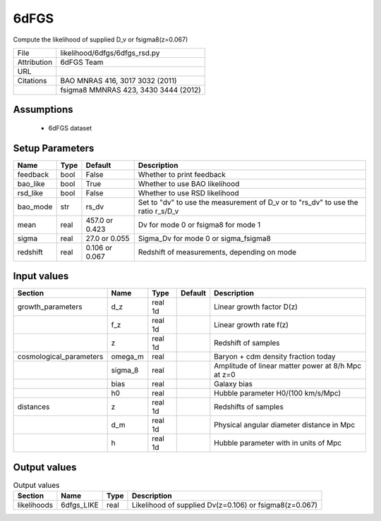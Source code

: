 6dFGS
================================================

Compute the likelihood of supplied D_v or fsigma8(z=0.067)

+-------------+--------------------------------------+
| File        | likelihood/6dfgs/6dfgs_rsd.py        |
+-------------+--------------------------------------+
| Attribution | 6dFGS Team                           |
+-------------+--------------------------------------+
| URL         |                                      |
+-------------+--------------------------------------+
| Citations   | BAO MNRAS 416, 3017 3032 (2011)      |
+-------------+--------------------------------------+
|             | fsigma8 MMNRAS 423, 3430 3444 (2012) |
+-------------+--------------------------------------+




Assumptions
-----------

 - 6dFGS dataset



Setup Parameters
----------------

.. list-table::
   :header-rows: 1

   * - Name
     - Type
     - Default
     - Description

   * - feedback
     - bool
     - False
     - Whether to print feedback
   * - bao_like
     - bool
     - True
     - Whether to use BAO likelihood
   * - rsd_like
     - bool
     - False
     - Whether to use RSD likelihood
   * - bao_mode
     - str
     - rs_dv
     - Set to "dv" to use the measurement of D_v or to "rs_dv" to use the ratio r_s/D_v
   * - mean
     - real
     - 457.0 or 0.423
     - Dv for mode 0 or fsigma8 for mode 1
   * - sigma
     - real
     - 27.0 or 0.055
     - Sigma_Dv for mode 0 or sigma_fsigma8
   * - redshift
     - real
     - 0.106 or 0.067
     - Redshift of measurements, depending on mode


Input values
----------------

.. list-table::
   :header-rows: 1

   * - Section
     - Name
     - Type
     - Default
     - Description

   * - growth_parameters
     - d_z
     - real 1d
     - 
     - Linear growth factor D(z)
   * - 
     - f_z
     - real 1d
     - 
     - Linear growth rate f(z)
   * - 
     - z
     - real 1d
     - 
     - Redshift of samples
   * - cosmological_parameters
     - omega_m
     - real
     - 
     - Baryon + cdm density fraction today
   * - 
     - sigma_8
     - real
     - 
     - Amplitude of linear matter power at 8/h Mpc at z=0
   * - 
     - bias
     - real
     - 
     - Galaxy bias
   * - 
     - h0
     - real
     - 
     - Hubble parameter H0/(100 km/s/Mpc)
   * - distances
     - z
     - real 1d
     - 
     - Redshifts of samples
   * - 
     - d_m
     - real 1d
     - 
     - Physical angular diameter distance in Mpc
   * - 
     - h
     - real 1d
     - 
     - Hubble parameter with in units of Mpc


Output values
----------------


.. list-table:: Output values
   :header-rows: 1

   * - Section
     - Name
     - Type
     - Description

   * - likelihoods
     - 6dfgs_LIKE
     - real
     - Likelihood of supplied Dv(z=0.106) or fsigma8(z=0.067)


